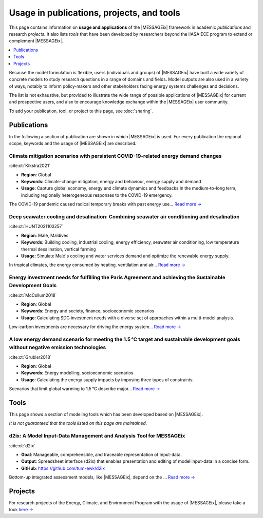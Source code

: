 Usage in publications, projects, and tools
******************************************

This page contains information on **usage and applications** of the |MESSAGEix| framework in academic *publications* and research *projects*.
It also lists *tools* that have been developed by researchers beyond the IIASA ECE program to extend or complement |MESSAGEix|.

.. contents::
   :local:
   :depth: 1

Because the model formulation is flexible, users (individuals and groups) of |MESSAGEix| have built a wide variety of concrete models to study research questions in a range of domains and fields.
Model outputs are also used in a variety of ways, notably to inform policy-makers and other stakeholders facing energy systems challenges and decisions.

The list is not exhaustive, but provided to illustrate the wide range of possible applications of |MESSAGEix| for current and prospective users, and also to encourage knowledge exchange within the |MESSAGEix| user community.

To add your publication, tool, or project to this page, see :doc:`sharing`.

.. _publications:

Publications
============

In the following a section of publication are shown in which |MESSAGEix| is used.
For every publication the regional scope, keywords and the usage of |MESSAGEix| are described.

Climate mitigation scenarios with persistent COVID-19-related energy demand changes
-----------------------------------------------------------------------------------
.. figure:: _static/usage_figures/41560_2021_904.webp
   :width: 250px
   :align: right

:cite:ct:`Kikstra2021`

- **Region**: Global
- **Keywords**: Climate-change mitigation, energy and behaviour, energy supply and demand
- **Usage**: Capture global economy, energy and climate dynamics and feedbacks in the medium-to-long term, including regionally heterogeneous responses to the COVID-19 emergency.

The COVID-19 pandemic caused radical temporary breaks with past energy use… `Read more → <https://www.nature.com/articles/s41560-021-00904-8>`__

Deep seawater cooling and desalination: Combining seawater air conditioning and desalination
--------------------------------------------------------------------------------------------
.. figure:: _static/usage_figures/10.1016-j.scs.2021.103257.jpg
   :width: 250px
   :align: right

:cite:ct:`HUNT2021103257`

- **Region**: Malé, Maldives
- **Keywords**: Building cooling, industrial cooling, energy efficiency, seawater air conditioning, low temperature thermal desalination, vertical farming
- **Usage**: Simulate Malé´s cooling and water services demand and optimize the renewable energy supply.

In tropical climates, the energy consumed by heating, ventilation and air… `Read more → <https://www.sciencedirect.com/science/article/pii/S2210670721005333>`__

Energy investment needs for fulfilling the Paris Agreement and achieving the Sustainable Development Goals
----------------------------------------------------------------------------------------------------------
.. figure:: _static/usage_figures/10.1038-s41560-018-0179-z.webp
   :width: 250px
   :align: right

:cite:ct:`McCollum2018`

- **Region**: Global
- **Keywords**: Energy and society, finance, socioeconomic scenarios
- **Usage**: Calculating SDG investment needs with a diverse set of approaches within a multi-model analysis.

Low-carbon investments are necessary for driving the energy system… `Read more → <https://www.nature.com/articles/s41560-018-0179-z>`__

A low energy demand scenario for meeting the 1.5 °C target and sustainable development goals without negative emission technologies
-----------------------------------------------------------------------------------------------------------------------------------
.. figure:: _static/usage_figures/10.1038-s41560-018-0172-6.webp
   :width: 250px
   :align: right

:cite:ct:`Grubler2018`

- **Region**: Global
- **Keywords**: Energy modelling, socioeconomic scenarios
- **Usage**: Calculating the energy supply impacts by imposing three types of constraints.

Scenarios that limit global warming to 1.5 °C describe major… `Read more → <https://www.nature.com/articles/s41560-018-0172-6>`__

.. _tools:

Tools
=====

This page shows a section of modeling tools which has been developed based on |MESSAGEix|.

*It is not guaranteed that the tools listed on this page are maintained.*

d2ix: A Model Input-Data Management and Analysis Tool for MESSAGEix
-------------------------------------------------------------------
.. figure:: _static/usage_figures/10.3390-en12081483.png
   :width: 250px
   :align: right

:cite:ct:`d2ix`

- **Goal**: Manageable, comprehensible, and traceable representation of input-data.
- **Output**: Spreadsheet interface (d2ix) that enables presentation and editing of model input-data in a concise form.
- **GitHub**: https://github.com/tum-ewk/d2ix

Bottom-up integrated assessment models, like |MESSAGEix|, depend on the ... `Read more → <https://www.mdpi.com/1996-1073/12/8/1483/htm>`_

.. _projects:

Projects
========

For research projects of the Energy, Climate, and Environment Program with the usage of |MESSAGEix|, please take a look `here → <https://iiasa.ac.at/web/ece/Projects.html>`_
